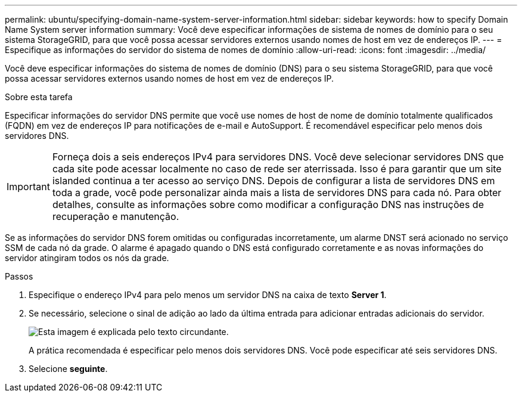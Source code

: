 ---
permalink: ubuntu/specifying-domain-name-system-server-information.html 
sidebar: sidebar 
keywords: how to specify Domain Name System server information 
summary: Você deve especificar informações de sistema de nomes de domínio para o seu sistema StorageGRID, para que você possa acessar servidores externos usando nomes de host em vez de endereços IP. 
---
= Especifique as informações do servidor do sistema de nomes de domínio
:allow-uri-read: 
:icons: font
:imagesdir: ../media/


[role="lead"]
Você deve especificar informações do sistema de nomes de domínio (DNS) para o seu sistema StorageGRID, para que você possa acessar servidores externos usando nomes de host em vez de endereços IP.

.Sobre esta tarefa
Especificar informações do servidor DNS permite que você use nomes de host de nome de domínio totalmente qualificados (FQDN) em vez de endereços IP para notificações de e-mail e AutoSupport. É recomendável especificar pelo menos dois servidores DNS.


IMPORTANT: Forneça dois a seis endereços IPv4 para servidores DNS. Você deve selecionar servidores DNS que cada site pode acessar localmente no caso de rede ser aterrissada. Isso é para garantir que um site islanded continua a ter acesso ao serviço DNS. Depois de configurar a lista de servidores DNS em toda a grade, você pode personalizar ainda mais a lista de servidores DNS para cada nó. Para obter detalhes, consulte as informações sobre como modificar a configuração DNS nas instruções de recuperação e manutenção.

Se as informações do servidor DNS forem omitidas ou configuradas incorretamente, um alarme DNST será acionado no serviço SSM de cada nó da grade. O alarme é apagado quando o DNS está configurado corretamente e as novas informações do servidor atingiram todos os nós da grade.

.Passos
. Especifique o endereço IPv4 para pelo menos um servidor DNS na caixa de texto *Server 1*.
. Se necessário, selecione o sinal de adição ao lado da última entrada para adicionar entradas adicionais do servidor.
+
image::../media/9_gmi_installer_dns_page.gif[Esta imagem é explicada pelo texto circundante.]

+
A prática recomendada é especificar pelo menos dois servidores DNS. Você pode especificar até seis servidores DNS.

. Selecione *seguinte*.

